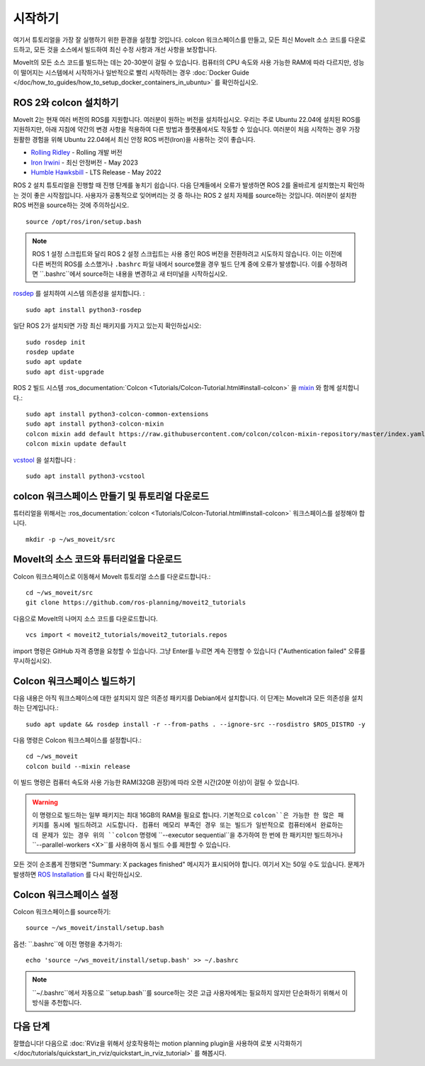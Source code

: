 시작하기
===============

여기서 튜토리얼을 가장 잘 실행하기 위한 환경을 설정할 것입니다. colcon 워크스페이스를 만들고, 모든 최신 MoveIt 소스 코드를 다운로드하고, 모든 것을 소스에서 빌드하여 최신 수정 사항과 개선 사항을 보장합니다.

MoveIt의 모든 소스 코드를 빌드하는 데는 20-30분이 걸릴 수 있습니다. 컴퓨터의 CPU 속도와 사용 가능한 RAM에 따라 다르지만, 성능이 떨어지는 시스템에서 시작하거나 일반적으로 빨리 시작하려는 경우 :doc:`Docker Guide </doc/how_to_guides/how_to_setup_docker_containers_in_ubuntu>` 를 확인하십시오.

ROS 2와 colcon 설치하기
^^^^^^^^^^^^^^^^^^^^^^^^^^^^^^^^^^^^^^^^^^^^^^
MoveIt 2는 현재 여러 버전의 ROS를 지원합니다.
여러분이 원하는 버전을 설치하십시오.
우리는 주로 Ubuntu 22.04에 설치된 ROS를 지원하지만, 아래 지침에 약간의 변경 사항을 적용하여 다른 방법과 플랫폼에서도 작동할 수 있습니다.
여러분이 처음 시작하는 경우 가장 원활한 경험을 위해 Ubuntu 22.04에서 최신 안정 ROS 버전(Iron)을 사용하는 것이 좋습니다.

* `Rolling Ridley <https://docs.ros.org/en/rolling/Installation.html>`_ - Rolling 개발 버전
* `Iron Irwini <https://docs.ros.org/en/iron/Installation.html>`_ - 최신 안정버전 - May 2023
* `Humble Hawksbill <https://docs.ros.org/en/humble/Installation.html>`_ - LTS Release - May 2022

ROS 2 설치 튜토리얼을 진행할 때 진행 단계를 놓치기 쉽습니다. 다음 단계들에서 오류가 발생하면 ROS 2를 올바르게 설치했는지 확인하는 것이 좋은 시작점입니다.
사용자가 공통적으로 잊어버리는 것 중 하나는 ROS 2 설치 자체를 source하는 것입니다.
여러분이 설치한 ROS 버전을 source하는 것에 주의하십시오. ::

  source /opt/ros/iron/setup.bash

.. note:: ROS 1 설정 스크립트와 달리 ROS 2 설정 스크립트는 사용 중인 ROS 버전을 전환하려고 시도하지 않습니다. 이는 이전에 다른 버전의 ROS를 소스했거나 ``.bashrc`` 파일 내에서 source했을 경우 빌드 단계 중에 오류가 발생합니다. 이를 수정하려면 ``.bashrc``에서 source하는 내용을 변경하고 새 터미널을 시작하십시오.

`rosdep <http://wiki.ros.org/rosdep>`_ 를 설치하여 시스템 의존성을 설치합니다. : ::

  sudo apt install python3-rosdep

일단 ROS 2가 설치되면 가장 최신 패키지를 가지고 있는지 확인하십시오: ::

  sudo rosdep init
  rosdep update
  sudo apt update
  sudo apt dist-upgrade

ROS 2 빌드 시스템 :ros_documentation:`Colcon <Tutorials/Colcon-Tutorial.html#install-colcon>` 을 `mixin <https://github.com/colcon/colcon-mixin-repository>`_ 와 함께 설치합니다.: ::

  sudo apt install python3-colcon-common-extensions
  sudo apt install python3-colcon-mixin
  colcon mixin add default https://raw.githubusercontent.com/colcon/colcon-mixin-repository/master/index.yaml
  colcon mixin update default

`vcstool <https://index.ros.org/d/python3-vcstool/>`_ 을 설치합니다 : ::

  sudo apt install python3-vcstool

.. _create_colcon_workspace:

colcon 워크스페이스 만들기 및 튜토리얼 다운로드
^^^^^^^^^^^^^^^^^^^^^^^^^^^^^^^^^^^^^^^^^^^^^^^^
튜터리얼을 위해서는 :ros_documentation:`colcon <Tutorials/Colcon-Tutorial.html#install-colcon>` 워크스페이스를 설정해야 합니다. ::

  mkdir -p ~/ws_moveit/src

MoveIt의 소스 코드와 튜터리얼을 다운로드
^^^^^^^^^^^^^^^^^^^^^^^^^^^^^^^^^^^^^^^^^^^^^^^^
Colcon 워크스페이스로 이동해서 MoveIt 튜토리얼 소스를 다운로드합니다.: ::

  cd ~/ws_moveit/src
  git clone https://github.com/ros-planning/moveit2_tutorials

다음으로 MoveIt의 나머지 소스 코드를 다운로드합니다. ::

  vcs import < moveit2_tutorials/moveit2_tutorials.repos

import 명령은 GitHub 자격 증명을 요청할 수 있습니다. 그냥 Enter를 누르면 계속 진행할 수 있습니다 ("Authentication failed" 오류를 무시하십시오).

Colcon 워크스페이스 빌드하기
^^^^^^^^^^^^^^^^^^^^^^^^^^^
다음 내용은 아직 워크스페이스에 대한 설치되지 않은 의존성 패키지를 Debian에서 설치합니다.
이 단계는 MoveIt과 모든 의존성을 설치하는 단계입니다.: ::

  sudo apt update && rosdep install -r --from-paths . --ignore-src --rosdistro $ROS_DISTRO -y

다음 명령은 Colcon 워크스페이스를 설정합니다.: ::

  cd ~/ws_moveit
  colcon build --mixin release


이 빌드 명령은 컴퓨터 속도와 사용 가능한 RAM(32GB 권장)에 따라 오랜 시간(20분 이상)이 걸릴 수 있습니다.

.. warning::
  이 명령으로 빌드하는 일부 패키지는 최대 16GB의 RAM을 필요로 합니다. 기본적으로 ``colcon``은 가능한 한 많은 패키지를 동시에 빌드하려고 시도합니다.
  컴퓨터 메모리 부족인 경우 또는 빌드가 일반적으로 컴퓨터에서 완료하는 데 문제가 있는 경우 위의 ``colcon`` 명령에 ``--executor sequential``을 추가하여 한 번에 한 패키지만 빌드하거나 ``--parallel-workers <X>``를 사용하여 동시 빌드 수를 제한할 수 있습니다.

모든 것이 순조롭게 진행되면 "Summary: X packages finished" 메시지가 표시되어야 합니다. 여기서 X는 50일 수도 있습니다. 문제가 발생하면 `ROS Installation <https://docs.ros.org/en/rolling/Installation.html>`_ 를 다시 확인하십시오.

Colcon 워크스페이스 설정
^^^^^^^^^^^^^^^^^^^^^^^^^^^

Colcon 워크스페이스를 source하기: ::

  source ~/ws_moveit/install/setup.bash

옵션: ``.bashrc``에 이전 명령을 추가하기: ::

   echo 'source ~/ws_moveit/install/setup.bash' >> ~/.bashrc

.. note:: ``~/.bashrc``에서 자동으로 ``setup.bash``를 source하는 것은
   고급 사용자에게는 필요하지 않지만 단순화하기 위해서 이 방식을 추천합니다.

다음 단계
^^^^^^^^^
잘했습니다!
다음으로 :doc:`RViz을 위해서 상호작용하는 motion planning plugin을 사용하여 로봇 시각화하기 </doc/tutorials/quickstart_in_rviz/quickstart_in_rviz_tutorial>` 를 해봅시다.
